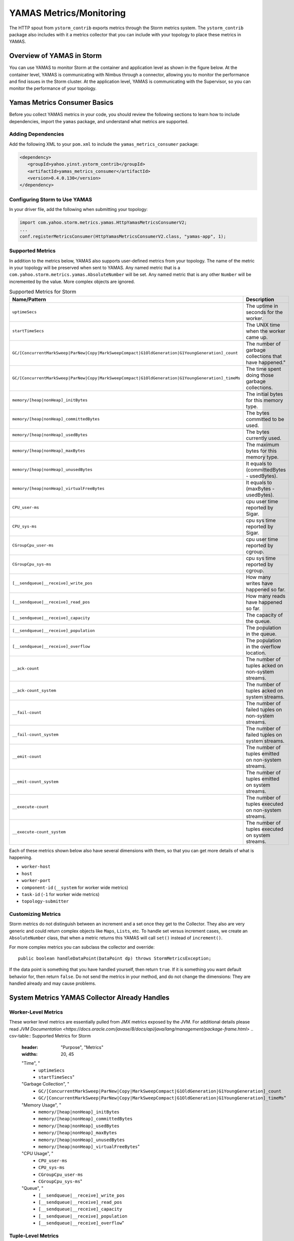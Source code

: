 ========================
YAMAS Metrics/Monitoring
========================

.. Status: Updated on 11/12/18.

The HTTP spout from ``ystorm_contrib`` exports metrics through the Storm 
metrics system. The ``ystorm_contrib`` package also includes with it a metrics 
collector that you can include with your topology to place these metrics 
in YAMAS.

Overview of YAMAS in Storm
==========================

You can use YAMAS to monitor Storm at the container and 
application level as shown in the figure below. At the container
level, YAMAS is communicating with Nimbus through a connector, allowing
you to monitor the performance and find issues in the Storm cluster.
At the application level, YAMAS is communicating with the Supervisor, so
you can monitor the performance of your topology.

.. image:: images/yamas_storm_metrics.jpg
   :height: 461 px
   :width: 850 px
   :scale: 90 %
   :alt: Storm With YAMAS 
   :align: left 


Yamas Metrics Consumer Basics
=============================

Before you collect YAMAS metrics in your code, you should review the following
sections to learn how to include dependencies, import the ``yamas`` package,
and understand what metrics are supported.

Adding Dependencies
-------------------

Add the following XML to your ``pom.xml`` to include the ``yamas_metrics_consumer`` package:

.. code-block:: xml

    <dependency>
       <groupId>yahoo.yinst.ystorm_contrib</groupId>
       <artifactId>yamas_metrics_consumer</artifactId>
       <version>0.4.0.130</version>
    </dependency>

Configuring Storm to Use YAMAS
------------------------------

In your driver file,  add the following when submitting your topology:

.. code-block:: java

   import com.yahoo.storm.metrics.yamas.HttpYamasMetricsConsumerV2; 
   ...
   conf.registerMetricsConsumer(HttpYamasMetricsConsumerV2.class, "yamas-app", 1);

Supported Metrics
-----------------

In addition to the metrics below, YAMAS also supports user-defined metrics from your topology. 
The name of the metric in your topology will be preserved when sent to YAMAS. 
Any named metric that is a ``com.yahoo.storm.metrics.yamas.AbsoluteNumber`` will be set. 
Any named metric that is any other ``Number`` will be incremented by the value. 
More complex objects are ignored.


.. csv-table:: Supported Metrics for Storm
   :header: "Name/Pattern", "Description"
   :widths: 15, 45

   "``uptimeSecs``", "The uptime in seconds for the worker."
   "``startTimeSecs``", "The UNIX time when the worker came up."
   "``GC/[ConcurrentMarkSweep|ParNew|Copy|MarkSweepCompact|G1OldGeneration|G1YoungGeneration]_count``", The number of garbage collections that have happened."
   "``GC/[ConcurrentMarkSweep|ParNew|Copy|MarkSweepCompact|G1OldGeneration|G1YoungGeneration]_timeMs``", "The time spent doing those garbage collections."	
   "``memory/[heap|nonHeap]_initBytes``", "The initial bytes for this memory type."
   "``memory/[heap|nonHeap]_committedBytes``", "The bytes committed to be used."
   "``memory/[heap|nonHeap]_usedBytes``", "The bytes currently used."
   "``memory/[heap|nonHeap]_maxBytes``", "The maximum bytes for this memory type."
   "``memory/[heap|nonHeap]_unusedBytes``", "It equals to (committedBytes - usedBytes)."
   "``memory/[heap|nonHeap]_virtualFreeBytes``", "It equals to (maxBytes - usedBytes)."
   "``CPU_user-ms``", "cpu user time reported by Sigar."
   "``CPU_sys-ms``", "cpu sys time reported by Sigar."
   "``CGroupCpu_user-ms``", "cpu user time reported by cgroup."	
   "``CGroupCpu_sys-ms``", "cpu sys time reported by cgroup."
   "``[__sendqueue|__receive]_write_pos``", "How many writes have happened so far."
   "``[__sendqueue|__receive]_read_pos``", "How many reads have happened so far."
   "``[__sendqueue|__receive]_capacity``", "The capacity of the queue."
   "``[__sendqueue|__receive]_population``", "The population in the queue."
   "``[__sendqueue|__receive]_overflow``", "The population in the overflow location."
   "``__ack-count``", "The number of tuples acked on non-system streams."
   "``__ack-count_system``", "The number of tuples acked on system streams."
   "``__fail-count``", "The number of failed tuples on non-system streams."
   "``__fail-count_system``", "The number of failed tuples on system streams."
   "``__emit-count``", "The number of tuples emitted on non-system streams."
   "``__emit-count_system``", "The number of tuples emitted on system streams."
   "``__execute-count``", "The number of tuples executed on non-system streams."
   "``__execute-count_system``", "The number of tuples executed on system streams."


Each of these metrics shown below also have several dimensions with them, 
so that you can get more details of what is happening.

- ``worker-host``
- ``host``
- ``worker-port``
- ``component-id`` (``__system`` for worker wide metrics)
- ``task-id`` (``-1`` for worker wide metrics)
- ``topology-submitter``


Customizing Metrics
-------------------

Storm metrics do not distinguish between an increment and a set once they get to 
the Collector. They also are very generic and could return complex objects like 
``Maps``, ``Lists``, etc. To handle set versus increment cases, we create an ``AbsoluteNumber`` 
class, that when a metric returns this YAMAS will call ``set()`` instead of ``increment()``.

For more complex metrics you can subclass the collector and override::

    public boolean handleDataPoint(DataPoint dp) throws StormMetricsException;

If the data point is something that you have handled yourself, then return ``true``.
If it is something you want default behavior for, then return ``false``. Do 
not send the metrics in your method, and do not change the dimensions: They are 
handled already and may cause problems.

System Metrics YAMAS Collector Already Handles
==============================================

Worker-Level Metrics
--------------------
These worker level metrics are essentially pulled from JMX metrics exposed by the JVM. For additional details please read `JVM Documentation <https://docs.oracle.com/javase/8/docs/api/java/lang/management/package-frame.html>`
.. csv-table:: Supported Metrics for Storm
   :header: "Purpose", "Metrics"
   :widths: 20, 45

   "Time", "
            - ``uptimeSecs``
            - ``startTimeSecs``"
   "Garbage Collection", "
                          - ``GC/[ConcurrentMarkSweep|ParNew|Copy|MarkSweepCompact|G1OldGeneration|G1YoungGeneration]_count``
                          - ``GC/[ConcurrentMarkSweep|ParNew|Copy|MarkSweepCompact|G1OldGeneration|G1YoungGeneration]_timeMs``"
   "Memory Usage", "
                    - ``memory/[heap|nonHeap]_initBytes``
                    - ``memory/[heap|nonHeap]_committedBytes``
                    - ``memory/[heap|nonHeap]_usedBytes``
                    - ``memory/[heap|nonHeap]_maxBytes``
                    - ``memory/[heap|nonHeap]_unusedBytes``
                    - ``memory/[heap|nonHeap]_virtualFreeBytes``"
   "CPU Usage", "
                - ``CPU_user-ms``
                - ``CPU_sys-ms``
                - ``CGroupCpu_user-ms``
                - ``CGroupCpu_sys-ms``"
                
   "Queue", "
            - ``[__sendqueue|__receive]_write_pos``
            - ``[__sendqueue|__receive]_read_pos``
            - ``[__sendqueue|__receive]_capacity``
            - ``[__sendqueue|__receive]_population``
            - ``[__sendqueue|__receive]_overflow``"
  
   
                  
Tuple-Level Metrics
-------------------

.. csv-table:: Supported Metrics for Storm
   :header: "Purpose", "Metrics"
   :widths: 20, 45

   "Acknowledge", "
                   - ``__ack-count``
                   - ``__ack-count_system``"
   "Failure", "
               - ``__fail-count``
               - ``__fail-count_system``"
   "Emit Throughput", "
                       - ``__emit-count``
                       - ``__emit-count_system``"
   "Execute Throughput", "
                          - ``__execute-count``
                          - ``__execute-count_system``"
   "Generic", "
               - Any named metric that is an ``AbsoluteNumber`` will be set.
               - Any named metric that is any other Number will be incremented by the value."

Dimensions
==========

YAMAS metrics are collected with the following dimensions:

- ``worker-host``
- ``host``
- ``worker-port``
- ``component-id`` (``__system`` for worker wide metrics)
- ``task-id`` (``-1`` for worker wide metrics)
- ``topology-submitter``

Steps for Collecting Metrics
============================

1. Register Metrics
-------------------

.. code-block:: java

   transient CountMetric _countMetric;
   transient ReducedMetric _wordLengthMeanMetric;

   @Override
   public void prepare(Map conf, TopologyContext context, OutputCollector collector) {
       _collector = collector;
       _countMetric = new CountMetric();
       _wordLengthMeanMetric = new ReducedMetric(new MeanReducer());
    
       context.registerMetric("execute_count", _countMetric, 5);
       context.registerMetric("word_length", _wordLengthMeanMetric, 60);
   }

2. Register a Metrics Consumer Before Launching a Topology
----------------------------------------------------------

.. code-block:: java

   conf.registerMetricsConsumer(LoggingMetricsConsumer.class, 2);

3. Update the Metrics When Something Happens
--------------------------------------------

.. code-block:: java

   @Override
   public void execute(Tuple tuple) { 
       String word = tuple.getString(0);
       _collector.emit(tuple, new Values(word + "!!!"));
       _collector.ack(tuple); 
       _countMetric.incr();
       _wordLengthMeanMetric.update(word.length());
   } 


YAMAS Metrics Consumer
======================


Make sure to include ``yamas_metrics_consumer`` in your dependency tree.

.. code-block:: xml

   <dependency>
       <groupId>yahoo.yinst.ystorm_contrib</groupId>
       <artifactId>yamas_metrics_consumer</artifactId>
       <version>0.4.0.130</version>
   </dependency>

Please use YAMAS instead of Logging for metrics.

.. code-block:: java

   import com.yahoo.storm.metrics.yamas.YamasMetricsConsumer; 
   conf.registerMetricsConsumer(HttpYamasMetricsConsumerV2.class, "yamas-app", 1);
   
